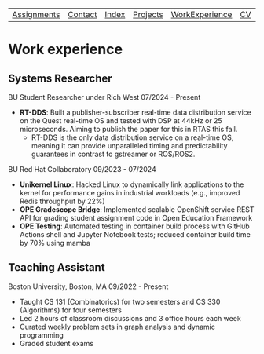 | [[file:assignments.html][Assignments]] | [[file:contact.html][Contact]] | [[file:index.html][Index]] | [[file:projects.html][Projects]] | [[file:work_experience.html][WorkExperience]] | [[file:cv/rossMikulskisResume.pdf][CV]] | [[file:research/index.html][Research/]] | 
#+OPTIONS: toc:nil num:nil
* Work experience
** Systems Researcher
   BU Student Researcher under Rich West
   07/2024 - Present
   - **RT-DDS**: Built a publisher-subscriber real-time data distribution
     service on the Quest real-time OS and tested with DSP at 44kHz or 25
     microseconds. Aiming to publish the paper for this in RTAS this fall.
     - RT-DDS is the only data distribution service on a real-time OS, meaning
       it can provide unparalleled timing and predictability guarantees in
       contrast to gstreamer or ROS/ROS2.
   
   BU Red Hat Collaboratory
   09/2023 - 07/2024
   - **Unikernel Linux**: Hacked Linux to dynamically link applications to
     the kernel for performance gains in industrial workloads (e.g., improved
     Redis throughput by 22%)
   - **OPE Gradescope Bridge**: Implemented scalable OpenShift service
     REST API for grading student assignment code in Open Education Framework
   - **OPE Testing**: Automated testing in container build process with GitHub
      Actions shell and Jupyter Notebook tests; reduced container build time by
       70% using mamba

** Teaching Assistant
   Boston University, Boston, MA
   09/2022 - Present
   - Taught CS 131 (Combinatorics) for two semesters and CS 330 (Algorithms) for four semesters
   - Led 2 hours of classroom discussions and 3 office hours each week
   - Curated weekly problem sets in graph analysis and dynamic programming
   - Graded student exams
